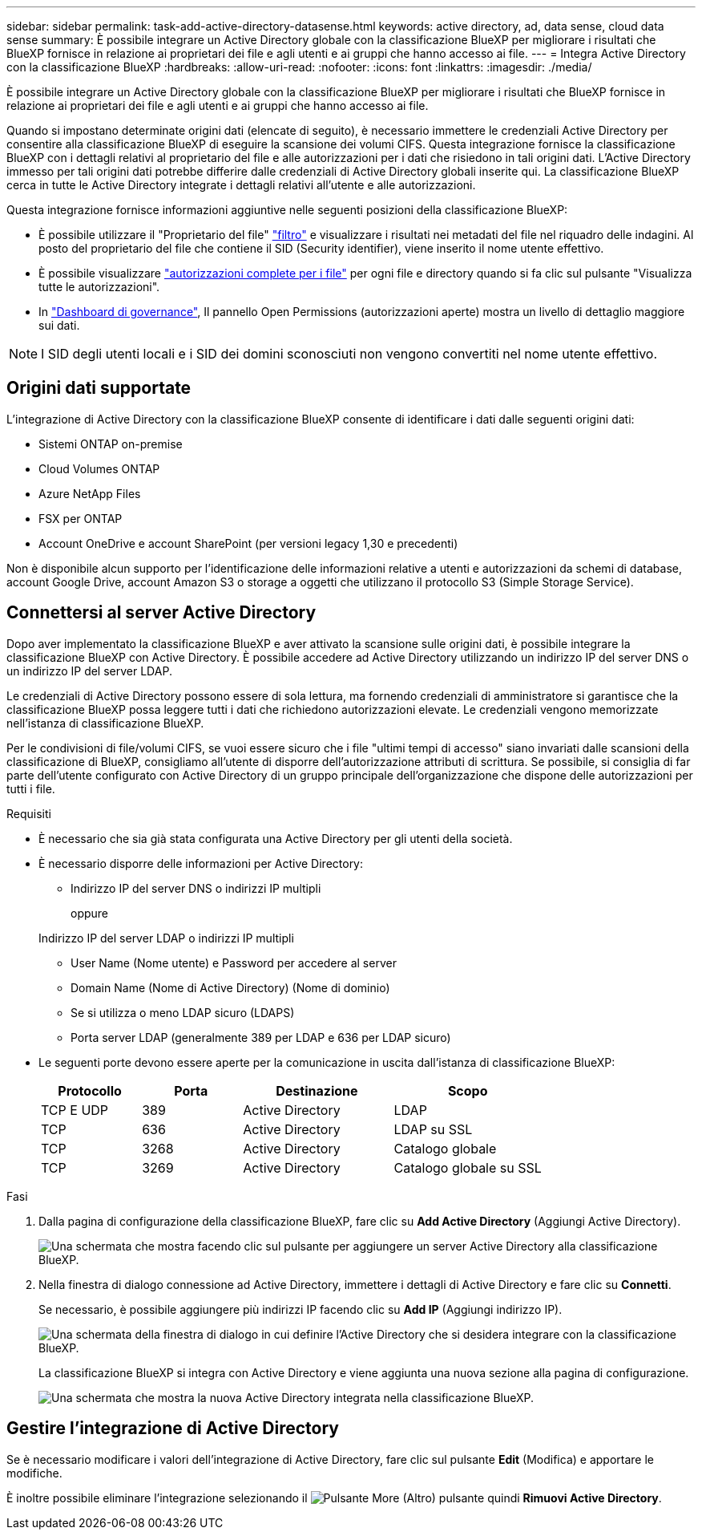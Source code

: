 ---
sidebar: sidebar 
permalink: task-add-active-directory-datasense.html 
keywords: active directory, ad, data sense, cloud data sense 
summary: È possibile integrare un Active Directory globale con la classificazione BlueXP per migliorare i risultati che BlueXP fornisce in relazione ai proprietari dei file e agli utenti e ai gruppi che hanno accesso ai file. 
---
= Integra Active Directory con la classificazione BlueXP
:hardbreaks:
:allow-uri-read: 
:nofooter: 
:icons: font
:linkattrs: 
:imagesdir: ./media/


[role="lead"]
È possibile integrare un Active Directory globale con la classificazione BlueXP per migliorare i risultati che BlueXP fornisce in relazione ai proprietari dei file e agli utenti e ai gruppi che hanno accesso ai file.

Quando si impostano determinate origini dati (elencate di seguito), è necessario immettere le credenziali Active Directory per consentire alla classificazione BlueXP di eseguire la scansione dei volumi CIFS. Questa integrazione fornisce la classificazione BlueXP con i dettagli relativi al proprietario del file e alle autorizzazioni per i dati che risiedono in tali origini dati. L'Active Directory immesso per tali origini dati potrebbe differire dalle credenziali di Active Directory globali inserite qui. La classificazione BlueXP cerca in tutte le Active Directory integrate i dettagli relativi all'utente e alle autorizzazioni.

Questa integrazione fornisce informazioni aggiuntive nelle seguenti posizioni della classificazione BlueXP:

* È possibile utilizzare il "Proprietario del file" link:task-investigate-data.html["filtro"] e visualizzare i risultati nei metadati del file nel riquadro delle indagini. Al posto del proprietario del file che contiene il SID (Security identifier), viene inserito il nome utente effettivo.
* È possibile visualizzare link:task-investigate-data.html["autorizzazioni complete per i file"] per ogni file e directory quando si fa clic sul pulsante "Visualizza tutte le autorizzazioni".
* In link:task-controlling-governance-data.html["Dashboard di governance"], Il pannello Open Permissions (autorizzazioni aperte) mostra un livello di dettaglio maggiore sui dati.



NOTE: I SID degli utenti locali e i SID dei domini sconosciuti non vengono convertiti nel nome utente effettivo.



== Origini dati supportate

L'integrazione di Active Directory con la classificazione BlueXP consente di identificare i dati dalle seguenti origini dati:

* Sistemi ONTAP on-premise
* Cloud Volumes ONTAP
* Azure NetApp Files
* FSX per ONTAP
* Account OneDrive e account SharePoint (per versioni legacy 1,30 e precedenti)


Non è disponibile alcun supporto per l'identificazione delle informazioni relative a utenti e autorizzazioni da schemi di database, account Google Drive, account Amazon S3 o storage a oggetti che utilizzano il protocollo S3 (Simple Storage Service).



== Connettersi al server Active Directory

Dopo aver implementato la classificazione BlueXP e aver attivato la scansione sulle origini dati, è possibile integrare la classificazione BlueXP con Active Directory. È possibile accedere ad Active Directory utilizzando un indirizzo IP del server DNS o un indirizzo IP del server LDAP.

Le credenziali di Active Directory possono essere di sola lettura, ma fornendo credenziali di amministratore si garantisce che la classificazione BlueXP possa leggere tutti i dati che richiedono autorizzazioni elevate. Le credenziali vengono memorizzate nell'istanza di classificazione BlueXP.

Per le condivisioni di file/volumi CIFS, se vuoi essere sicuro che i file "ultimi tempi di accesso" siano invariati dalle scansioni della classificazione di BlueXP, consigliamo all'utente di disporre dell'autorizzazione attributi di scrittura. Se possibile, si consiglia di far parte dell'utente configurato con Active Directory di un gruppo principale dell'organizzazione che dispone delle autorizzazioni per tutti i file.

.Requisiti
* È necessario che sia già stata configurata una Active Directory per gli utenti della società.
* È necessario disporre delle informazioni per Active Directory:
+
** Indirizzo IP del server DNS o indirizzi IP multipli
+
oppure

+
Indirizzo IP del server LDAP o indirizzi IP multipli

** User Name (Nome utente) e Password per accedere al server
** Domain Name (Nome di Active Directory) (Nome di dominio)
** Se si utilizza o meno LDAP sicuro (LDAPS)
** Porta server LDAP (generalmente 389 per LDAP e 636 per LDAP sicuro)


* Le seguenti porte devono essere aperte per la comunicazione in uscita dall'istanza di classificazione BlueXP:
+
[cols="20,20,30,30"]
|===
| Protocollo | Porta | Destinazione | Scopo 


| TCP E UDP | 389 | Active Directory | LDAP 


| TCP | 636 | Active Directory | LDAP su SSL 


| TCP | 3268 | Active Directory | Catalogo globale 


| TCP | 3269 | Active Directory | Catalogo globale su SSL 
|===


.Fasi
. Dalla pagina di configurazione della classificazione BlueXP, fare clic su *Add Active Directory* (Aggiungi Active Directory).
+
image:screenshot_compliance_integrate_active_directory.png["Una schermata che mostra facendo clic sul pulsante per aggiungere un server Active Directory alla classificazione BlueXP."]

. Nella finestra di dialogo connessione ad Active Directory, immettere i dettagli di Active Directory e fare clic su *Connetti*.
+
Se necessario, è possibile aggiungere più indirizzi IP facendo clic su *Add IP* (Aggiungi indirizzo IP).

+
image:screenshot_compliance_active_directory_dialog.png["Una schermata della finestra di dialogo in cui definire l'Active Directory che si desidera integrare con la classificazione BlueXP."]

+
La classificazione BlueXP si integra con Active Directory e viene aggiunta una nuova sezione alla pagina di configurazione.

+
image:screenshot_compliance_active_directory_added.png["Una schermata che mostra la nuova Active Directory integrata nella classificazione BlueXP."]





== Gestire l'integrazione di Active Directory

Se è necessario modificare i valori dell'integrazione di Active Directory, fare clic sul pulsante *Edit* (Modifica) e apportare le modifiche.

È inoltre possibile eliminare l'integrazione selezionando il image:button-gallery-options.gif["Pulsante More (Altro)"] pulsante quindi *Rimuovi Active Directory*.
